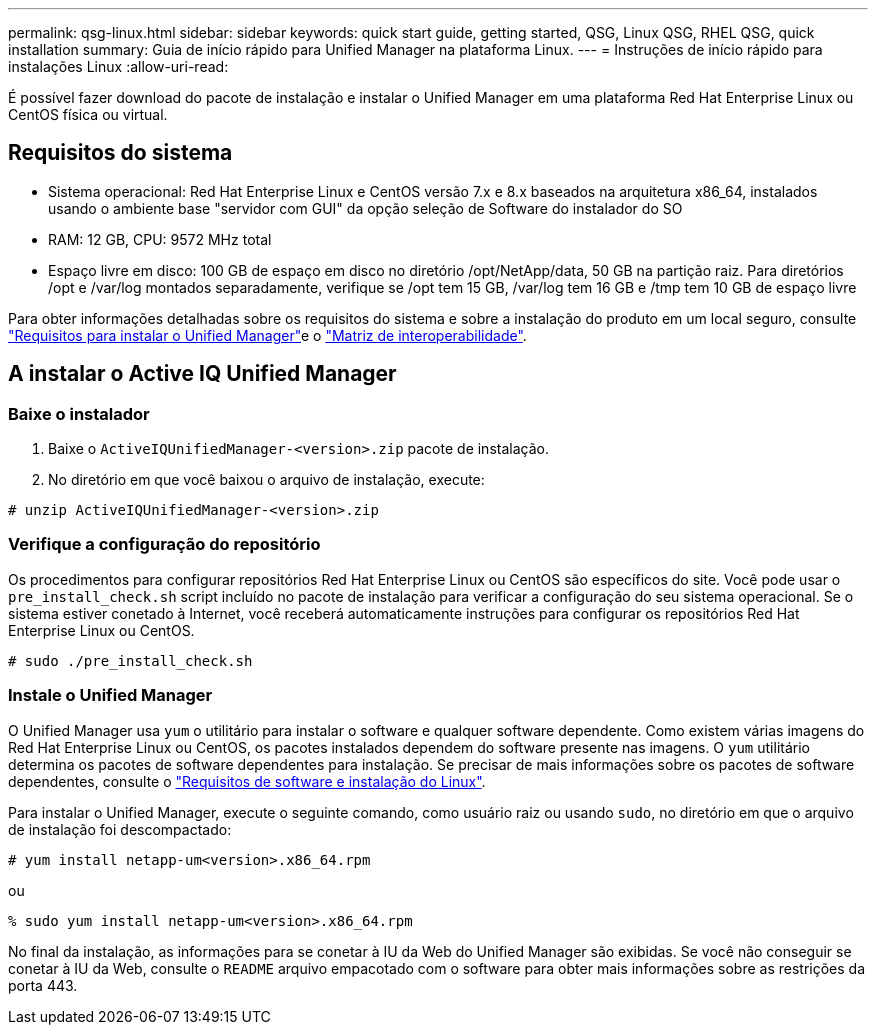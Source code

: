 ---
permalink: qsg-linux.html 
sidebar: sidebar 
keywords: quick start guide, getting started, QSG, Linux QSG, RHEL QSG, quick installation 
summary: Guia de início rápido para Unified Manager na plataforma Linux. 
---
= Instruções de início rápido para instalações Linux
:allow-uri-read: 


[role="lead"]
É possível fazer download do pacote de instalação e instalar o Unified Manager em uma plataforma Red Hat Enterprise Linux ou CentOS física ou virtual.



== Requisitos do sistema

* Sistema operacional: Red Hat Enterprise Linux e CentOS versão 7.x e 8.x baseados na arquitetura x86_64, instalados usando o ambiente base "servidor com GUI" da opção seleção de Software do instalador do SO
* RAM: 12 GB, CPU: 9572 MHz total
* Espaço livre em disco: 100 GB de espaço em disco no diretório /opt/NetApp/data, 50 GB na partição raiz. Para diretórios /opt e /var/log montados separadamente, verifique se /opt tem 15 GB, /var/log tem 16 GB e /tmp tem 10 GB de espaço livre


Para obter informações detalhadas sobre os requisitos do sistema e sobre a instalação do produto em um local seguro, consulte link:./install-linux/concept-requirements-for-installing-unified-manager.html["Requisitos para instalar o Unified Manager"]e o link:http://mysupport.netapp.com/matrix["Matriz de interoperabilidade"].



== A instalar o Active IQ Unified Manager



=== Baixe o instalador

. Baixe o `ActiveIQUnifiedManager-<version>.zip` pacote de instalação.
. No diretório em que você baixou o arquivo de instalação, execute:


`# unzip ActiveIQUnifiedManager-<version>.zip`



=== Verifique a configuração do repositório

Os procedimentos para configurar repositórios Red Hat Enterprise Linux ou CentOS são específicos do site. Você pode usar o `pre_install_check.sh` script incluído no pacote de instalação para verificar a configuração do seu sistema operacional. Se o sistema estiver conetado à Internet, você receberá automaticamente instruções para configurar os repositórios Red Hat Enterprise Linux ou CentOS.

`# sudo ./pre_install_check.sh`



=== Instale o Unified Manager

O Unified Manager usa `yum` o utilitário para instalar o software e qualquer software dependente. Como existem várias imagens do Red Hat Enterprise Linux ou CentOS, os pacotes instalados dependem do software presente nas imagens. O `yum` utilitário determina os pacotes de software dependentes para instalação. Se precisar de mais informações sobre os pacotes de software dependentes, consulte o link:./install-linux/reference-red-hat-and-centos-software-and-installation-requirements.html["Requisitos de software e instalação do Linux"].

Para instalar o Unified Manager, execute o seguinte comando, como usuário raiz ou usando `sudo`, no diretório em que o arquivo de instalação foi descompactado:

`# yum install netapp-um<version>.x86_64.rpm`

ou

`% sudo yum install netapp-um<version>.x86_64.rpm`

No final da instalação, as informações para se conetar à IU da Web do Unified Manager são exibidas. Se você não conseguir se conetar à IU da Web, consulte o `README` arquivo empacotado com o software para obter mais informações sobre as restrições da porta 443.
